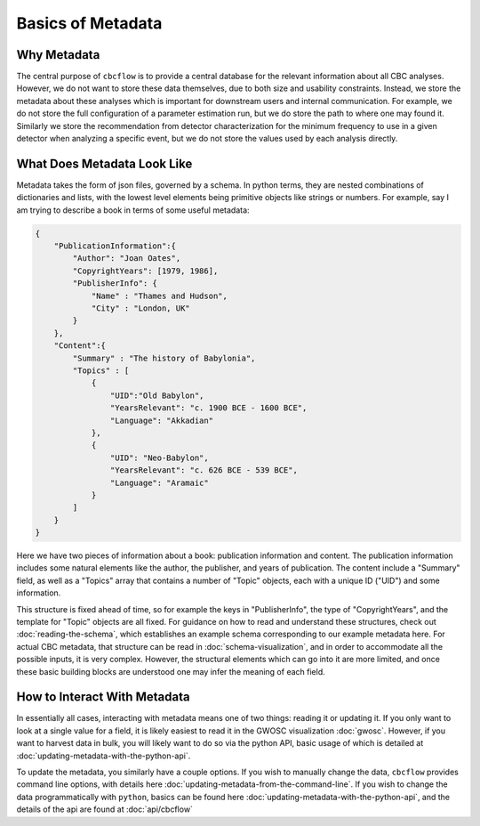 Basics of Metadata
==================

Why Metadata
------------

The central purpose of ``cbcflow`` is to provide a central database for the relevant information about all CBC analyses.
However, we do not want to store these data themselves, due to both size and usability constraints.
Instead, we store the metadata about these analyses which is important for downstream users and internal communication.
For example, we do not store the full configuration of a parameter estimation run, but we do store the path to where one may found it.
Similarly we store the recommendation from detector characterization for the minimum frequency to use in a given detector when analyzing a specific event, but we do not store the values used by each analysis directly.

What Does Metadata Look Like
----------------------------

Metadata takes the form of json files, governed by a schema.
In python terms, they are nested combinations of dictionaries and lists, with the lowest level elements being primitive objects like strings or numbers.
For example, say I am trying to describe a book in terms of some useful metadata:

.. code-block::

    {
        "PublicationInformation":{
            "Author": "Joan Oates",
            "CopyrightYears": [1979, 1986],
            "PublisherInfo": {
                "Name" : "Thames and Hudson",
                "City" : "London, UK" 
            }
        },
        "Content":{
            "Summary" : "The history of Babylonia",
            "Topics" : [
                {
                    "UID":"Old Babylon",
                    "YearsRelevant": "c. 1900 BCE - 1600 BCE",
                    "Language": "Akkadian"
                },
                {
                    "UID": "Neo-Babylon",
                    "YearsRelevant": "c. 626 BCE - 539 BCE",
                    "Language": "Aramaic"
                }
            ]
        }
    }

Here we have two pieces of information about a book: publication information and content.
The publication information includes some natural elements like the author, the publisher, and years of publication.
The content include a "Summary" field, as well as a "Topics" array that contains a number of "Topic" objects, each with a unique ID ("UID") and some information.

This structure is fixed ahead of time, so for example the keys in "PublisherInfo", the type of "CopyrightYears", and the template for "Topic" objects are all fixed.
For guidance on how to read and understand these structures, check out :doc:`reading-the-schema`, which establishes an example schema corresponding to our example metadata here. 
For actual CBC metadata, that structure can be read in :doc:`schema-visualization`, and in order to accommodate all the possible inputs, it is very complex.
However, the structural elements which can go into it are more limited, and once these basic building blocks are understood one may infer the meaning of each field.

How to Interact With Metadata
-----------------------------

In essentially all cases, interacting with metadata means one of two things: reading it or updating it.
If you only want to look at a single value for a field, it is likely easiest to read it in the GWOSC visualization :doc:`gwosc`.
However, if you want to harvest data in bulk, you will likely want to do so via the python API, basic usage of which is detailed at :doc:`updating-metadata-with-the-python-api`.

To update the metadata, you similarly have a couple options. 
If you wish to manually change the data, ``cbcflow`` provides command line options, with details here :doc:`updating-metadata-from-the-command-line`.
If you wish to change the data programmatically with ``python``, basics can be found here :doc:`updating-metadata-with-the-python-api`, and the details of the api are found at :doc:`api/cbcflow`



